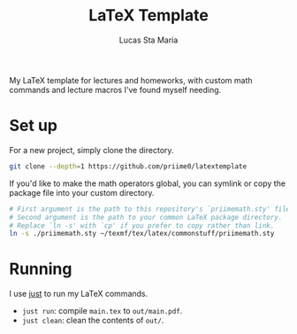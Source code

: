 #+title: LaTeX Template
#+author: Lucas Sta Maria

My LaTeX template for lectures and homeworks, with custom math commands and lecture macros I've found myself needing.

* Set up

For a new project, simply clone the directory.

#+begin_src sh
git clone --depth=1 https://github.com/priime0/latextemplate
#+end_src

If you'd like to make the math operators global, you can symlink or copy the package file into your custom directory.

#+begin_src sh
# First argument is the path to this repository's `priimemath.sty' file.
# Second argument is the path to your common LaTeX package directory.
# Replace `ln -s' with `cp' if you prefer to copy rather than link.
ln -s ./priimemath.sty ~/texmf/tex/latex/commonstuff/priimemath.sty
#+end_src

* Running

I use [[https://github.com/casey/just][just]] to run my LaTeX commands.

 * ~just run~: compile =main.tex= to =out/main.pdf=.
 * ~just clean~: clean the contents of  =out/=.
